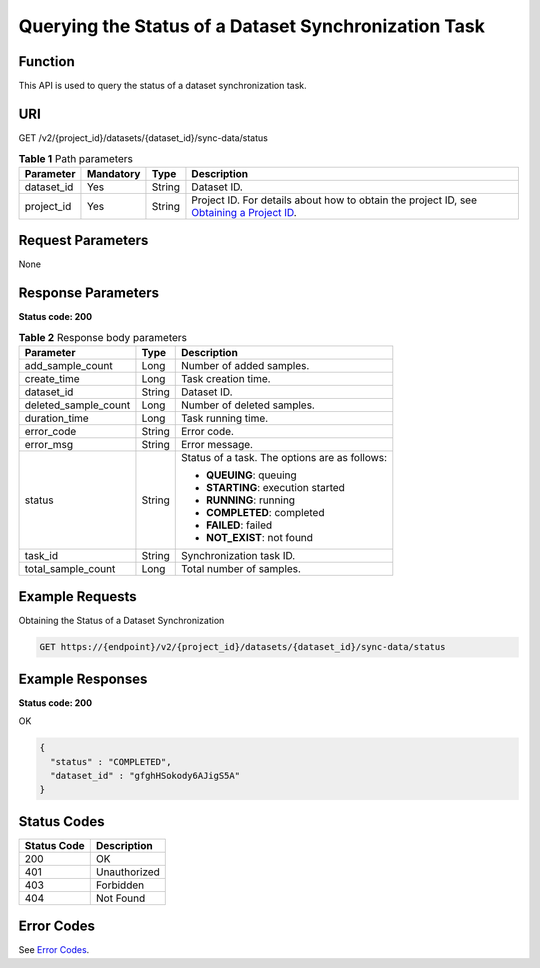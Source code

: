 Querying the Status of a Dataset Synchronization Task
=====================================================

Function
--------

This API is used to query the status of a dataset synchronization task.

URI
---

GET /v2/{project_id}/datasets/{dataset_id}/sync-data/status

.. table:: **Table 1** Path parameters

   +------------+-----------+--------+------------------------------------------------------------------------------------------------------------------------------------------------------------+
   | Parameter  | Mandatory | Type   | Description                                                                                                                                                |
   +============+===========+========+============================================================================================================================================================+
   | dataset_id | Yes       | String | Dataset ID.                                                                                                                                                |
   +------------+-----------+--------+------------------------------------------------------------------------------------------------------------------------------------------------------------+
   | project_id | Yes       | String | Project ID. For details about how to obtain the project ID, see `Obtaining a Project ID <../../common_parameters/obtaining_a_project_id_and_name.html>`__. |
   +------------+-----------+--------+------------------------------------------------------------------------------------------------------------------------------------------------------------+

Request Parameters
------------------

None

Response Parameters
-------------------

**Status code: 200**



.. _SyncDataSourceStateresponseSyncDataSourceStatusResp:

.. table:: **Table 2** Response body parameters

   +-----------------------+-----------------------+-----------------------------------------------+
   | Parameter             | Type                  | Description                                   |
   +=======================+=======================+===============================================+
   | add_sample_count      | Long                  | Number of added samples.                      |
   +-----------------------+-----------------------+-----------------------------------------------+
   | create_time           | Long                  | Task creation time.                           |
   +-----------------------+-----------------------+-----------------------------------------------+
   | dataset_id            | String                | Dataset ID.                                   |
   +-----------------------+-----------------------+-----------------------------------------------+
   | deleted_sample_count  | Long                  | Number of deleted samples.                    |
   +-----------------------+-----------------------+-----------------------------------------------+
   | duration_time         | Long                  | Task running time.                            |
   +-----------------------+-----------------------+-----------------------------------------------+
   | error_code            | String                | Error code.                                   |
   +-----------------------+-----------------------+-----------------------------------------------+
   | error_msg             | String                | Error message.                                |
   +-----------------------+-----------------------+-----------------------------------------------+
   | status                | String                | Status of a task. The options are as follows: |
   |                       |                       |                                               |
   |                       |                       | -  **QUEUING**: queuing                       |
   |                       |                       |                                               |
   |                       |                       | -  **STARTING**: execution started            |
   |                       |                       |                                               |
   |                       |                       | -  **RUNNING**: running                       |
   |                       |                       |                                               |
   |                       |                       | -  **COMPLETED**: completed                   |
   |                       |                       |                                               |
   |                       |                       | -  **FAILED**: failed                         |
   |                       |                       |                                               |
   |                       |                       | -  **NOT_EXIST**: not found                   |
   +-----------------------+-----------------------+-----------------------------------------------+
   | task_id               | String                | Synchronization task ID.                      |
   +-----------------------+-----------------------+-----------------------------------------------+
   | total_sample_count    | Long                  | Total number of samples.                      |
   +-----------------------+-----------------------+-----------------------------------------------+

Example Requests
----------------

Obtaining the Status of a Dataset Synchronization

.. code-block::

   GET https://{endpoint}/v2/{project_id}/datasets/{dataset_id}/sync-data/status

Example Responses
-----------------

**Status code: 200**

OK

.. code-block::

   {
     "status" : "COMPLETED",
     "dataset_id" : "gfghHSokody6AJigS5A"
   }

Status Codes
------------



.. _SyncDataSourceStatestatuscode:

=========== ============
Status Code Description
=========== ============
200         OK
401         Unauthorized
403         Forbidden
404         Not Found
=========== ============

Error Codes
-----------

See `Error Codes <../../common_parameters/error_codes.html>`__.


